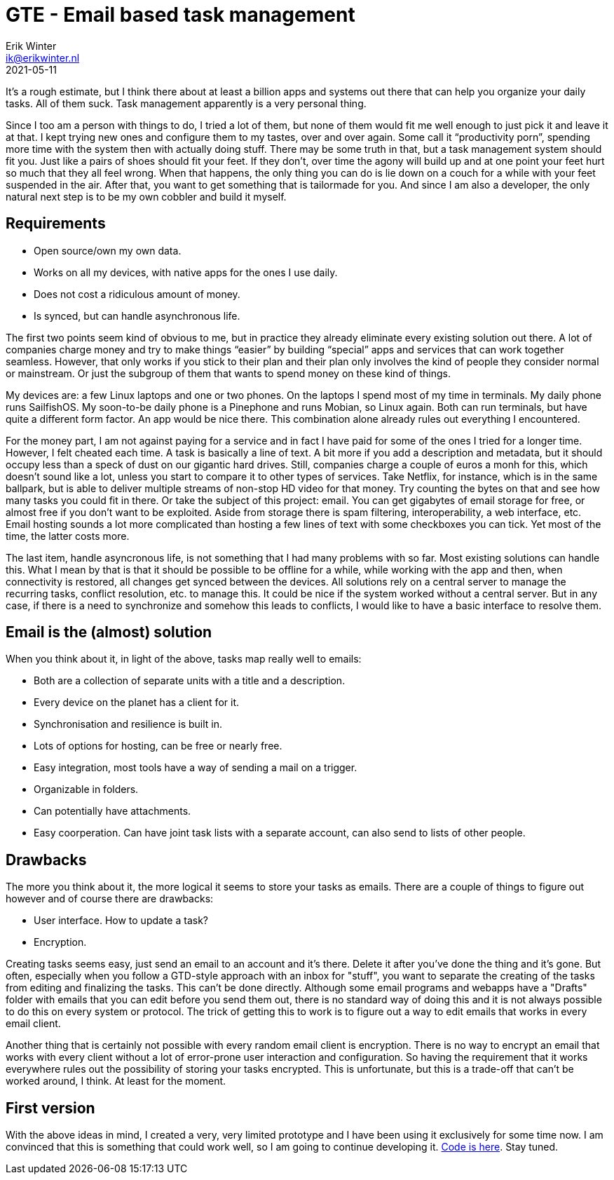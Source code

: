 = GTE - Email based task management
Erik Winter <ik@erikwinter.nl>
2021-05-11
:kind: article
:public: yes
:language: en
:tags: gte, golang, email

It’s a rough estimate, but I think there about at least a billion apps and systems out there that can help you organize your daily tasks. All of them suck. Task management apparently is a very personal thing. 

Since I too am a person with things to do, I tried a lot of them, but none of them would fit me well enough to just pick it and leave it at that. I kept trying new ones and configure them to my tastes, over and over again. Some call it “productivity porn”, spending more time with the system then with actually doing stuff. There may be some truth in that, but a task management system should fit you. Just like a pairs of shoes should fit your feet. If they don’t, over time the agony will build up and at one point your feet hurt so much that they all feel wrong. When that happens, the only thing you can do is lie down on a couch for a while with your feet suspended in the air. After that, you want to get something that is tailormade for you. And since I am also a developer, the only natural next step is to be my own cobbler and build it myself. 

== Requirements

* Open source/own my own data.
* Works on all my devices, with native apps for the ones I use daily.
* Does not cost a ridiculous amount of money.
* Is synced, but can handle asynchronous life.

The first two points seem kind of obvious to me, but in practice they already eliminate every existing solution out there. A lot of companies charge money and try to make things “easier” by building “special” apps and services that can work together seamless. However, that only works if you stick to their plan and their plan only involves the kind of people they consider normal or mainstream. Or just the subgroup of them that wants to spend money on these kind of things.

My devices are: a few Linux laptops and one or two phones. On the laptops I spend most of my time in terminals. My daily phone runs SailfishOS. My soon-to-be daily phone is a Pinephone and runs Mobian, so Linux again. Both can run terminals, but have quite a different form factor. An app would be nice there. This combination alone already rules out everything I encountered.

For the money part, I am not against paying for a service and in fact I have paid for some of the ones I tried for a longer time. However, I felt cheated each time. A task is basically a line of text. A bit more if you add a description and metadata, but it should occupy less than a speck of dust on our gigantic hard drives. Still, companies charge a couple of euros a monh for this, which doesn't sound like a lot, unless you start to compare it to other types of services. Take Netflix, for instance, which is in the same ballpark, but is able to deliver multiple streams of non-stop HD video for that money. Try counting the bytes on that and see how many tasks you could fit in there. Or take the subject of this project: email. You can get gigabytes of email storage for free, or almost free if you don't want to be exploited. Aside from storage there is spam filtering, interoperability, a web interface, etc. Email hosting sounds a lot more complicated than hosting a few lines of text with some checkboxes you can tick. Yet most of the time, the latter costs more.

The last item, handle asyncronous life, is not something that I had many problems with so far. Most existing solutions can handle this. What I mean by that is that it should be possible to be offline for a while, while working with the app and then, when connectivity is restored, all changes get synced between the devices. All solutions rely on a central server to manage the recurring tasks, conflict resolution, etc. to manage this. It could be nice if the system worked without a central server. But in any case, if there is a need to synchronize and somehow this leads to conflicts, I would like to have a basic interface to resolve them.

== Email is the (almost) solution

When you think about it, in light of the above, tasks map really well to emails:

* Both are a collection of separate units with a title and a description.
* Every device on the planet has a client for it.
* Synchronisation and resilience is built in.
* Lots of options for hosting, can be free or nearly free.
* Easy integration, most tools have a way of sending a mail on a trigger.
* Organizable in folders.
* Can potentially have attachments.
* Easy coorperation. Can have joint task lists with a separate account, can also send to lists of other people.

== Drawbacks

The more you think about it, the more logical it seems to store your tasks as emails. There are a couple of things to figure out however and of course there are drawbacks:

* User interface. How to update a task?
* Encryption.

Creating tasks seems easy, just send an email to an account and it's there. Delete it after you've done the thing and it's gone. But often, especially when you follow a GTD-style approach with an inbox for "stuff", you want to separate the creating of the tasks from editing and finalizing the tasks. This can't be done directly. Although some email programs and webapps have a "Drafts" folder with emails that you can edit before you send them out, there is no standard way of doing this and it is not always possible to do this on every system or protocol. The trick of getting this to work is to figure out a way to edit emails that works in every email client.

Another thing that is certainly not possible with every random email client is encryption. There is no way to encrypt an email that works with every client without a lot of error-prone user interaction and configuration. So having the requirement that it works everywhere rules out the possibility of storing your tasks encrypted. This is unfortunate, but this is a trade-off that can't be worked around, I think. At least for the moment.

== First version

With the above ideas in mind, I created a very, very limited prototype and I have been using it exclusively for some time now. I am convinced that this is something that could work well, so I am going to continue developing it. https://git.sr.ht/~ewintr/gte[Code is here]. Stay tuned.
